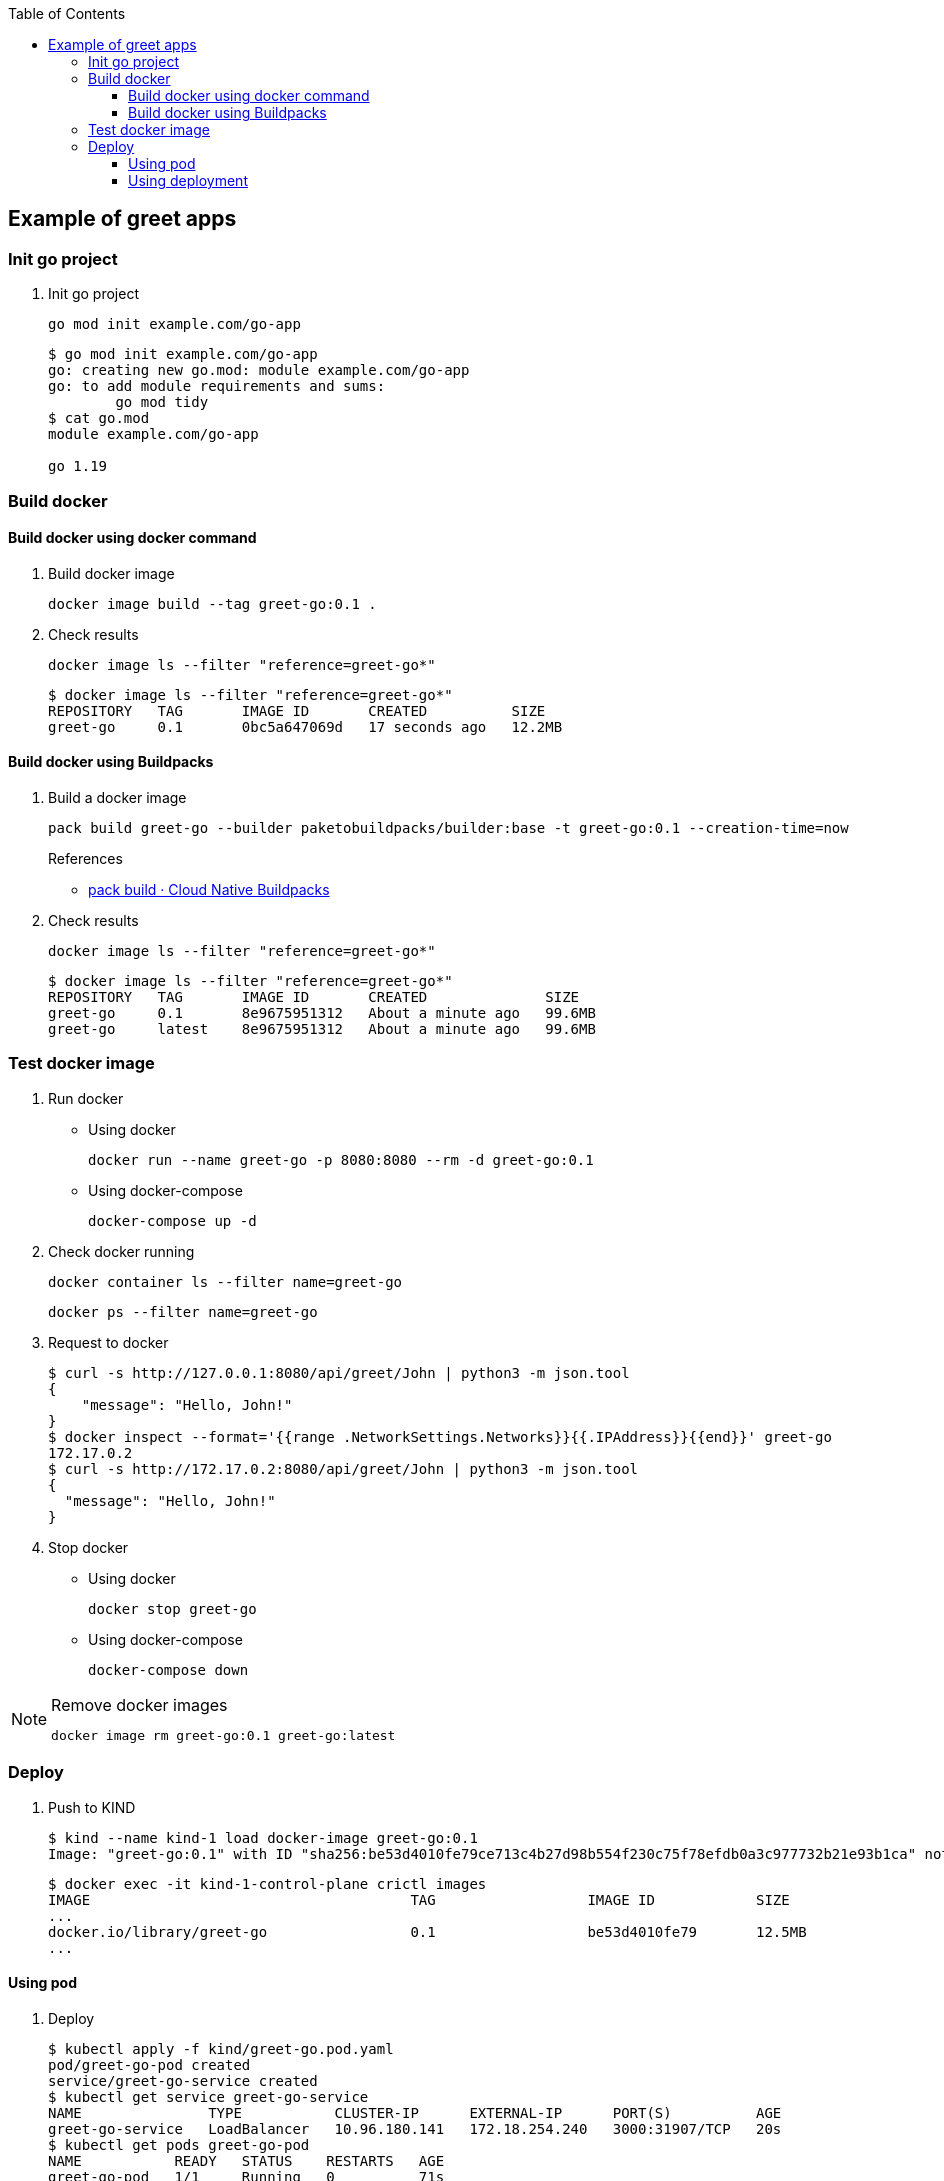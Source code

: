 ifndef::leveloffset[]
:toc: left
:toclevels: 3
endif::[]

ifndef::env-github[]
:icons: font
endif::[]

ifdef::env-github[]
:tip-caption: :bulb:
:note-caption: :information_source:
:important-caption: :heavy_exclamation_mark:
:caution-caption: :fire:
:warning-caption: :warning:
endif::[]

== Example of greet apps

=== Init go project

. Init go project
+
[source,shell]
----
go mod init example.com/go-app
----
+
[source,console]
----
$ go mod init example.com/go-app
go: creating new go.mod: module example.com/go-app
go: to add module requirements and sums:
        go mod tidy
$ cat go.mod
module example.com/go-app

go 1.19
----

=== Build docker

==== Build docker using docker command

. Build docker image
+
[source,shell]
----
docker image build --tag greet-go:0.1 .
----

. Check results
+
[source,shell]
----
docker image ls --filter "reference=greet-go*"
----
+
[source,console]
----
$ docker image ls --filter "reference=greet-go*"
REPOSITORY   TAG       IMAGE ID       CREATED          SIZE
greet-go     0.1       0bc5a647069d   17 seconds ago   12.2MB
----

==== Build docker using Buildpacks

. Build a docker image
+
[source,shell]
----
pack build greet-go --builder paketobuildpacks/builder:base -t greet-go:0.1 --creation-time=now
----
+
.References
* https://buildpacks.io/docs/tools/pack/cli/pack_build/[pack build · Cloud Native Buildpacks^]

. Check results
+
[source,shell]
----
docker image ls --filter "reference=greet-go*"
----
+
[source,console]
----
$ docker image ls --filter "reference=greet-go*"
REPOSITORY   TAG       IMAGE ID       CREATED              SIZE
greet-go     0.1       8e9675951312   About a minute ago   99.6MB
greet-go     latest    8e9675951312   About a minute ago   99.6MB
----

=== Test docker image

. Run docker

* Using docker
+
[source,shell]
----
docker run --name greet-go -p 8080:8080 --rm -d greet-go:0.1
----

* Using docker-compose
+
[source,shell]
----
docker-compose up -d
----

. Check docker running
+
[source,shell]
----
docker container ls --filter name=greet-go
----
+
[source,shell]
----
docker ps --filter name=greet-go
----

. Request to docker
+
[source,console]
----
$ curl -s http://127.0.0.1:8080/api/greet/John | python3 -m json.tool
{
    "message": "Hello, John!"
}
$ docker inspect --format='{{range .NetworkSettings.Networks}}{{.IPAddress}}{{end}}' greet-go
172.17.0.2
$ curl -s http://172.17.0.2:8080/api/greet/John | python3 -m json.tool
{
  "message": "Hello, John!"
}
----

. Stop docker

* Using docker
+
[source,shell]
----
docker stop greet-go
----

* Using docker-compose
+
[source,shell]
----
docker-compose down
----

[NOTE]
.Remove docker images
====
[source,shell]
----
docker image rm greet-go:0.1 greet-go:latest
----
====

=== Deploy

. Push to KIND
+
[source,console]
----
$ kind --name kind-1 load docker-image greet-go:0.1
Image: "greet-go:0.1" with ID "sha256:be53d4010fe79ce713c4b27d98b554f230c75f78efdb0a3c977732b21e93b1ca" not yet present on node "kind-1-control-plane", loading...
----
+
[source,console]
----
$ docker exec -it kind-1-control-plane crictl images
IMAGE                                      TAG                  IMAGE ID            SIZE
...
docker.io/library/greet-go                 0.1                  be53d4010fe79       12.5MB
...
----

==== Using pod

. Deploy
+
[source,console]
----
$ kubectl apply -f kind/greet-go.pod.yaml
pod/greet-go-pod created
service/greet-go-service created
$ kubectl get service greet-go-service
NAME               TYPE           CLUSTER-IP      EXTERNAL-IP      PORT(S)          AGE
greet-go-service   LoadBalancer   10.96.180.141   172.18.254.240   3000:31907/TCP   20s
$ kubectl get pods greet-go-pod
NAME           READY   STATUS    RESTARTS   AGE
greet-go-pod   1/1     Running   0          71s
$ kubectl logs greet-go-pod
----

. Test
+
[source,console]
----
$ curl -s http://172.18.254.240:3000/api/greet/John | python3 -m json.tool
{
  "message": "Hello, John!"
}
$ curl -s http://$(kubectl get services greet-go-service -o jsonpath='{.status.loadBalancer.ingress[*].ip}'):$(kubectl get services greet-go-service -o jsonpath='{.spec.ports[0].port}')/api/greet/John --header "Content-Type: application/json" | python3 -m json.tool
{
    "message": "Hello, John!"
}
----

. Remove apps
+
[source,console]
----
$ kubectl delete -f kind/greet-go.pod.yaml
pod "greet-go-pod" deleted
service "greet-go-service" deleted
----

==== Using deployment

. Deploy
+
[source,console]
----
$ kubectl apply -f kind/greet-go.deployment.yaml
deployment.apps/greet-go-app created
service/greet-go-service created
$ kubectl get deployments
NAME           READY   UP-TO-DATE   AVAILABLE   AGE
greet-go-app   2/2     2            2           3m29s
$ kubectl get pods
NAME                            READY   STATUS    RESTARTS   AGE
greet-go-app-6d96948599-9kww7   1/1     Running   0          12s
greet-go-app-6d96948599-sdkn6   1/1     Running   0          12s
$ kubectl get service greet-go-service
NAME               TYPE           CLUSTER-IP    EXTERNAL-IP      PORT(S)          AGE
greet-go-service   LoadBalancer   10.96.0.176   172.18.254.240   3000:30153/TCP   112
----

. Test
+
[source,console]
----
$ curl -s http://172.18.254.240:3000/api/greet/John | python3 -m json.tool
{
  "message": "Hello, John!"
}
$ curl -s http://$(kubectl get services greet-go-service -o jsonpath='{.status.loadBalancer.ingress[*].ip}'):$(kubectl get services greet-go-service -o jsonpath='{.spec.ports[0].port}')/api/greet/John --header "Content-Type: application/json" | python3 -m json.tool
{
    "message": "Hello, John!"
}
----

. Remove apps
+
[source,console]
----
$ kubectl delete -f kind/greet-go.deployment.yaml
deployment.apps "greet-go-app" deleted
service "greet-go-service" deleted
----

. Remove docker image from KIND
+
[source,console]
----
$ docker exec -it kind-1-control-plane crictl images | grep -E 'IMAGE ID|docker.io/library/greet-go'
...
$ docker exec kind-1-control-plane crictl images | grep -E 'docker.io/library/greet-go' | awk '{print $3}' | xargs --no-run-if-empty docker exec kind-1-control-plane crictl rmi
Deleted: docker.io/library/greet-go:0.1
----
